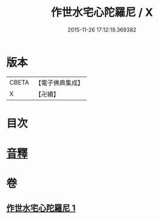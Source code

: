 #+TITLE: 作世水宅心陀羅尼 / X
#+DATE: 2015-11-26 17:12:19.369382
* 版本
 |     CBETA|【電子佛典集成】|
 |         X|【卍續】    |

* 目次
* [[file:KR6j0656_001.txt::0881c13][音釋]]
* 卷
** [[file:KR6j0656_001.txt][作世水宅心陀羅尼 1]]
